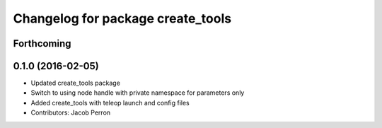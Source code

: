 ^^^^^^^^^^^^^^^^^^^^^^^^^^^^^^^^^^
Changelog for package create_tools
^^^^^^^^^^^^^^^^^^^^^^^^^^^^^^^^^^

Forthcoming
-----------

0.1.0 (2016-02-05)
------------------
* Updated create_tools package
* Switch to using node handle with private namespace for parameters only
* Added create_tools with teleop launch and config files
* Contributors: Jacob Perron

